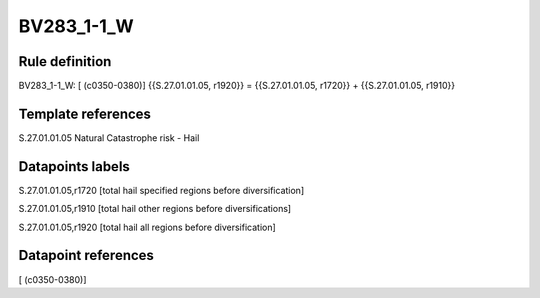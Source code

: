 ===========
BV283_1-1_W
===========

Rule definition
---------------

BV283_1-1_W: [ (c0350-0380)] {{S.27.01.01.05, r1920}} = {{S.27.01.01.05, r1720}} + {{S.27.01.01.05, r1910}}


Template references
-------------------

S.27.01.01.05 Natural Catastrophe risk - Hail


Datapoints labels
-----------------

S.27.01.01.05,r1720 [total hail specified regions before diversification]

S.27.01.01.05,r1910 [total hail other regions before diversifications]

S.27.01.01.05,r1920 [total hail all regions before diversification]



Datapoint references
--------------------

[ (c0350-0380)]